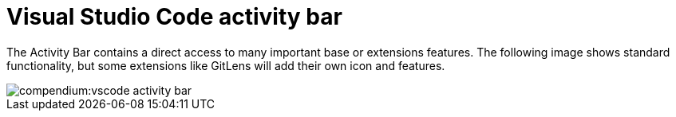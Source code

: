= Visual Studio Code activity bar
:description: Describes the VSCode activity bar
:keywords: ui,activity-bar,vscode
:page-partial:

The Activity Bar contains a direct access to many important base or extensions features.
The following image shows standard functionality, but some extensions like GitLens will add their own icon and features.

// Explorer - shows all of the files and folders you have access to
// Search – Find and replace in files
// Git – all git related commands, only active if in a git repository
// Extensions let you add languages, debuggers, and tools to your installation to support your development workflow.

image::compendium:vscode_activity-bar.png[]

// TODO: Add description with pictures for all four standard entries.
// TODO: Add descriptions for all recommended extensions (on the extension page).